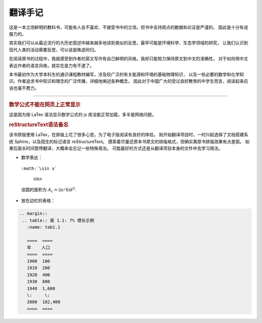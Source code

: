翻译手记
========

这是一本立场鲜明的教科书，可能有人会不喜欢、不接受书中的立场，但书中支持观点的数据和论证是严谨的，
因此是十分有说服力的。

其实我们可以从最近流行的大历史叙述中越来越多地读到类似的反思，最早可能是环境科学、生态学领域的研究，
让我们认识到现代人类的活动需要反思，可以说是殊途同归。

在阅读原书的过程中，我就感受到作者的英文写作有自己鲜明的风格。我却只能努力保持原文到中文的准确性，
对于如何用中文表达作者的语言风格，就实在是力有不逮了。

本书最初作为大学本科生的通识课程教材编写，涉及较广泛的有关能源和环境的基础物理知识，
以及一些必要的数学和化学知识。作者追求书中知识和理念的广泛传播，详细地阐述各种概念，
因此对于中国广大的受过良好教育的中学生而言，阅读起来应该也毫不费力。

-----

.. rubric:: 数学公式不能在网页上正常显示

这是因为按 LaTex 语法显示数学公式的 js 库没能正常加载，多半是网络问题。

.. rubric:: reStructureText语法备忘

该书原版使用 LaTex，在排版上花了很多心思，为了电子版阅读有良好的体验。
刚开始翻译项目时，一时兴起选择了文档搭建系统 Sphinx，以及陌生的标记语言 reStructureText。
摸索着尽量还原本书原文的排版格式，但确实离原书排版效果有点差距。
如果后面长时间暂停翻译，大概率会忘记一些特殊用法。
可能最好的方式还是从翻译项目本身的文件中去学习用法。

- 数学表达：

 ``:math:`\sin x```

  :math:`\sin x`

 该圆的面积为 :math:`A_\text{c} = (\pi/4) d^2`.

- 放在边栏的表格：

.. code:: 

 .. margin:: 
  .. table:: 表 1.1: 7% 增长示例
    :name: tab1.1

    ====  ====
    年    人口
    ====  ====
    1900  100 
    1910  200 
    1920  400 
    1930  800 
    1940  1,600
    \:     \: 
    2000  102,400
    ====  ====


   